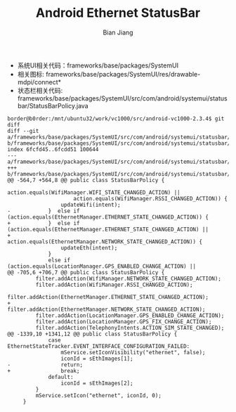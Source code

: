 #+TITLE: Android Ethernet StatusBar
#+AUTHOR: Bian Jiang
#+EMAIL: borderj@gmail.com
#+LINK_HOME: http://wifihack.net
#+KEYWORDS: Android, Ethernet, StartsBar, icon

 * 系统UI相关代码：frameworks/base/packages/SystemUI
 * 相关图标: frameworks/base/packages/SystemUI/res/drawable-mdpi/connect*
 * 状态栏相关代码: frameworks/base/packages/SystemUI/src/com/android/systemui/statusbar/StatusBarPolicy.java

#+BEGIN_EXAMPLE
border@b0rder:/mnt/ubuntu32/work/vc1000/src/android-vc1000-2.3.4$ git diff 
diff --git a/frameworks/base/packages/SystemUI/src/com/android/systemui/statusbar/StatusBarPolicy.java b/frameworks/base/packages/SystemUI/src/com/android/systemui/statusbar/Status
index 6fcfd45..6fcdd51 100644
--- a/frameworks/base/packages/SystemUI/src/com/android/systemui/statusbar/StatusBarPolicy.java
+++ b/frameworks/base/packages/SystemUI/src/com/android/systemui/statusbar/StatusBarPolicy.java
@@ -564,7 +564,8 @@ public class StatusBarPolicy {
                     action.equals(WifiManager.WIFI_STATE_CHANGED_ACTION) ||
                     action.equals(WifiManager.RSSI_CHANGED_ACTION)) {
                 updateWifi(intent);
-            }  else if (action.equals(EthernetManager.ETHERNET_STATE_CHANGED_ACTION)) {
+            }  else if (action.equals(EthernetManager.ETHERNET_STATE_CHANGED_ACTION) ||
+                    action.equals(EthernetManager.NETWORK_STATE_CHANGED_ACTION)) {
                 updateEth(intent);
             }
             else if (action.equals(LocationManager.GPS_ENABLED_CHANGE_ACTION) ||
@@ -705,6 +706,7 @@ public class StatusBarPolicy {
         filter.addAction(WifiManager.NETWORK_STATE_CHANGED_ACTION);
         filter.addAction(WifiManager.RSSI_CHANGED_ACTION);
         filter.addAction(EthernetManager.ETHERNET_STATE_CHANGED_ACTION);
+        filter.addAction(EthernetManager.NETWORK_STATE_CHANGED_ACTION);
         filter.addAction(LocationManager.GPS_ENABLED_CHANGE_ACTION);
         filter.addAction(LocationManager.GPS_FIX_CHANGE_ACTION);
         filter.addAction(TelephonyIntents.ACTION_SIM_STATE_CHANGED);
@@ -1339,10 +1341,12 @@ public class StatusBarPolicy {
             case EthernetStateTracker.EVENT_INTERFACE_CONFIGURATION_FAILED:
                 mService.setIconVisibility("ethernet", false);
                 iconId = sEthImages[1];
-                return;
+                break;
             default:
                 iconId = sEthImages[2];
         }
         mService.setIcon("ethernet", iconId, 0);
     }
#+END_EXAMPLE

